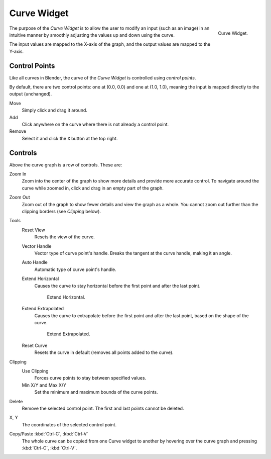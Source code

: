 .. _ui-curve-widget:

************
Curve Widget
************

.. figure:: /images/interface_controls_templates_curve_curve.png
   :align: right

   Curve Widget.

The purpose of the *Curve Widget* is to allow the user to modify an input
(such as an image) in an intuitive manner by
smoothly adjusting the values up and down using the curve.

The input values are mapped to the X-axis of the graph, and the output values are mapped to the Y-axis.


Control Points
==============

Like all curves in Blender, the curve of the *Curve Widget* is controlled using *control points*.

By default, there are two control points: one at (0.0, 0.0) and one at (1.0, 1.0),
meaning the input is mapped directly to the output (unchanged).

Move
   Simply click and drag it around.
Add
   Click anywhere on the curve where there is not already a control point.
Remove
   Select it and click the ``X`` button at the top right.


Controls
========

Above the curve graph is a row of controls. These are:

Zoom In
   Zoom into the center of the graph to show more details and provide more accurate control.
   To navigate around the curve while zoomed in, click and drag in an empty part of the graph.
Zoom Out
   Zoom out of the graph to show fewer details and view the graph as a whole.
   You cannot zoom out further than the clipping borders (see *Clipping* below).

Tools
   Reset View
      Resets the view of the curve.
   Vector Handle
      Vector type of curve point's handle.
      Breaks the tangent at the curve handle, making it an angle.
   Auto Handle
      Automatic type of curve point's handle.
   Extend Horizontal
      Causes the curve to stay horizontal before the first point and after the last point.

      .. figure:: /images/interface_controls_templates_curve_extend-horizontal.png
         :width: 150px

         Extend Horizontal.

   Extend Extrapolated
      Causes the curve to extrapolate before the first point and after the last point,
      based on the shape of the curve.

      .. figure:: /images/interface_controls_templates_curve_extend-extrapolate.png
         :width: 150px

         Extend Extrapolated.

   Reset Curve
      Resets the curve in default (removes all points added to the curve).
Clipping
   Use Clipping
      Forces curve points to stay between specified values.
   Min X/Y and Max X/Y
      Set the minimum and maximum bounds of the curve points.
Delete
   Remove the selected control point. The first and last points cannot be deleted.
X, Y
  The coordinates of the selected control point.
Copy/Paste :kbd:`Ctrl-C`, :kbd:`Ctrl-V`
   The whole curve can be copied from one Curve widget to another by hovering over
   the curve graph and pressing :kbd:`Ctrl-C`, :kbd:`Ctrl-V`.
